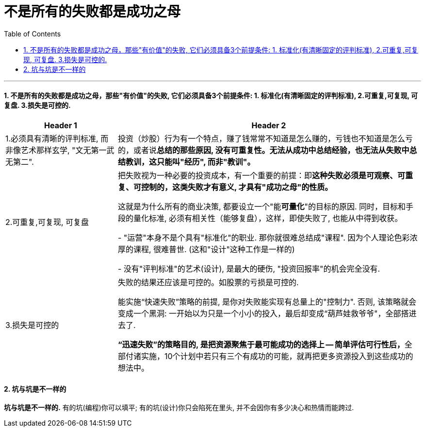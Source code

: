 
= 不是所有的失败都是成功之母
:toc: left
:toclevels: 3
:sectnums:

'''

==== 不是所有的失败都是成功之母，那些"有价值"的失败, 它们必须具备3个前提条件: 1. 标准化(有清晰固定的评判标准), 2.可重复,可复现, 可复盘. 3.损失是可控的.

[options="autowidth"]
|===
|Header 1 |Header 2

|1.必须具有清晰的评判标准, 而非像艺术那样玄学, "文无第一武无第二".
|投资（炒股）行为有一个特点，赚了钱常常不知道是怎么赚的，亏钱也不知道是怎么亏的，或者说**总结的那些原因, 没有可重复性。无法从成功中总结经验，也无法从失败中总结教训，这只能叫"经历", 而非"教训"。**

|2.可重复,可复现, 可复盘
|把失败视为一种必要的投资成本，有一个重要的前提：即**这种失败必须是可观察、可重复、可控制的，这类失败才有意义, 才具有"成功之母"的性质。**

这就是为什么所有的商业决策, 都要设立一个"能**可量化**"的目标的原因. 同时，目标和手段的量化标准, 必须有相关性（能够复盘），这样，即使失败了, 也能从中得到收获。

- "运营"本身不是个具有"标准化"的职业. 那你就很难总结成"课程". 因为个人理论色彩浓厚的课程, 很难普世. (这和"设计"这种工作是一样的)

- 没有"评判标准"的艺术(设计), 是最大的硬伤, "投资回报率"的机会完全没有.

|3.损失是可控的
|失败的结果还应该是可控的。如股票的亏损是可控的.

能实施“快速失败”策略的前提, 是你对失败能实现有总量上的"控制力". 否则, 该策略就会变成一个黑洞: 一开始以为只是一个小小的投入，最后却变成“葫芦娃救爷爷"，全部搭进去了.

**“迅速失败”的策略目的, 是把资源聚焦于最可能成功的选择上 -- 简单评估可行性后，**全部付诸实施，10个计划中若只有三个有成功的可能，就再把更多资源投入到这些成功的想法中。
|===


==== 坑与坑是不一样的

*坑与坑是不一样的.* 有的坑(编程)你可以填平; 有的坑(设计)你只会陷死在里头, 并不会因你有多少决心和热情而能跨过.

